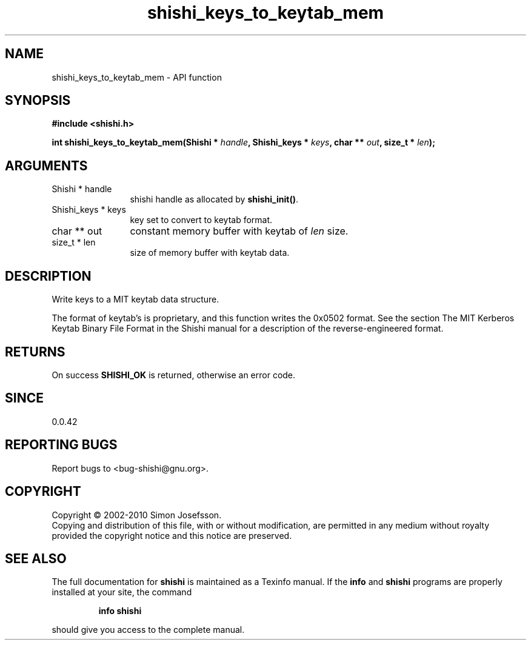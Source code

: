 .\" DO NOT MODIFY THIS FILE!  It was generated by gdoc.
.TH "shishi_keys_to_keytab_mem" 3 "1.0.2" "shishi" "shishi"
.SH NAME
shishi_keys_to_keytab_mem \- API function
.SH SYNOPSIS
.B #include <shishi.h>
.sp
.BI "int shishi_keys_to_keytab_mem(Shishi * " handle ", Shishi_keys * " keys ", char ** " out ", size_t * " len ");"
.SH ARGUMENTS
.IP "Shishi * handle" 12
shishi handle as allocated by \fBshishi_init()\fP.
.IP "Shishi_keys * keys" 12
key set to convert to keytab format.
.IP "char ** out" 12
constant memory buffer with keytab of \fIlen\fP size.
.IP "size_t * len" 12
size of memory buffer with keytab data.
.SH "DESCRIPTION"
Write keys to a MIT keytab data structure.

The format of keytab's is proprietary, and this function writes the
0x0502 format.  See the section The MIT Kerberos Keytab Binary File
Format in the Shishi manual for a description of the
reverse\-engineered format.
.SH "RETURNS"
On success \fBSHISHI_OK\fP is returned, otherwise an error
code.
.SH "SINCE"
0.0.42
.SH "REPORTING BUGS"
Report bugs to <bug-shishi@gnu.org>.
.SH COPYRIGHT
Copyright \(co 2002-2010 Simon Josefsson.
.br
Copying and distribution of this file, with or without modification,
are permitted in any medium without royalty provided the copyright
notice and this notice are preserved.
.SH "SEE ALSO"
The full documentation for
.B shishi
is maintained as a Texinfo manual.  If the
.B info
and
.B shishi
programs are properly installed at your site, the command
.IP
.B info shishi
.PP
should give you access to the complete manual.
